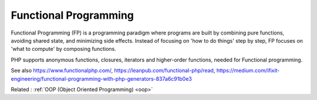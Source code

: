 .. _functional-programming:
.. _fp:
.. meta::
	:description:
		Functional Programming: Functional Programming (FP) is a programming paradigm where programs are built by combining pure functions, avoiding shared state, and minimizing side effects.
	:twitter:card: summary_large_image
	:twitter:site: @exakat
	:twitter:title: Functional Programming
	:twitter:description: Functional Programming: Functional Programming (FP) is a programming paradigm where programs are built by combining pure functions, avoiding shared state, and minimizing side effects
	:twitter:creator: @exakat
	:twitter:image:src: https://php-dictionary.readthedocs.io/en/latest/_static/logo.png
	:og:image: https://php-dictionary.readthedocs.io/en/latest/_static/logo.png
	:og:title: Functional Programming
	:og:type: article
	:og:description: Functional Programming (FP) is a programming paradigm where programs are built by combining pure functions, avoiding shared state, and minimizing side effects
	:og:url: https://php-dictionary.readthedocs.io/en/latest/dictionary/functional-programming.ini.html
	:og:locale: en
.. raw:: html

	<script type="application/ld+json">{"@context":"https:\/\/schema.org","@graph":[{"@type":"WebPage","@id":"https:\/\/php-dictionary.readthedocs.io\/en\/latest\/tips\/debug_zval_dump.html","url":"https:\/\/php-dictionary.readthedocs.io\/en\/latest\/tips\/debug_zval_dump.html","name":"Functional Programming","isPartOf":{"@id":"https:\/\/www.exakat.io\/"},"datePublished":"Fri, 27 Jun 2025 16:07:56 +0000","dateModified":"Fri, 27 Jun 2025 16:07:56 +0000","description":"Functional Programming (FP) is a programming paradigm where programs are built by combining pure functions, avoiding shared state, and minimizing side effects","inLanguage":"en-US","potentialAction":[{"@type":"ReadAction","target":["https:\/\/php-dictionary.readthedocs.io\/en\/latest\/dictionary\/Functional Programming.html"]}]},{"@type":"WebSite","@id":"https:\/\/www.exakat.io\/","url":"https:\/\/www.exakat.io\/","name":"Exakat","description":"Smart PHP static analysis","inLanguage":"en-US"}]}</script>


Functional Programming
----------------------

Functional Programming (FP) is a programming paradigm where programs are built by combining pure functions, avoiding shared state, and minimizing side effects. Instead of focusing on 'how to do things' step by step, FP focuses on 'what to compute' by composing functions.

PHP supports anonymous functions, closures, iterators and higher-order functions, needed for Functional programming.

See also https://www.functionalphp.com/, https://leanpub.com/functional-php/read, https://medium.com/ifixit-engineering/functional-programming-with-php-generators-837a6c91b0e3

Related : :ref:`OOP (Object Oriented Programming) <oop>`
